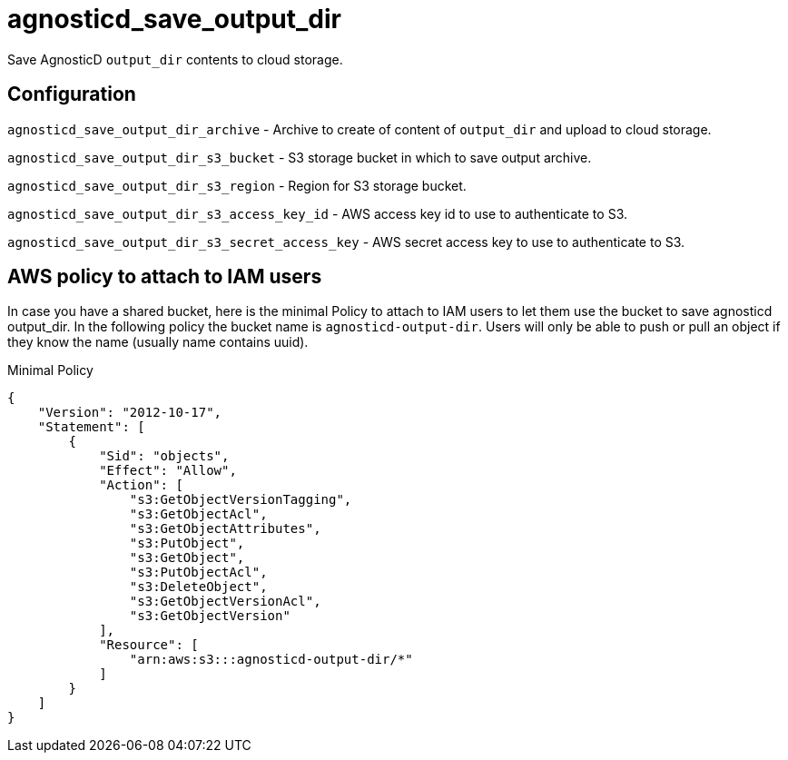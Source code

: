 = agnosticd_save_output_dir

Save AgnosticD `output_dir` contents to cloud storage.

== Configuration

`agnosticd_save_output_dir_archive` -
Archive to create of content of `output_dir` and upload to cloud storage.

`agnosticd_save_output_dir_s3_bucket` -
S3 storage bucket in which to save output archive.

`agnosticd_save_output_dir_s3_region` -
Region for S3 storage bucket.

`agnosticd_save_output_dir_s3_access_key_id` -
AWS access key id to use to authenticate to S3.

`agnosticd_save_output_dir_s3_secret_access_key` -
AWS secret access key to use to authenticate to S3.


== AWS policy to attach to IAM users ==

In case you have a shared bucket, here is the minimal Policy to attach to IAM users to let them use the bucket to save agnosticd output_dir. In the following policy the bucket name is `agnosticd-output-dir`. Users will only be able to push or pull an object if they know the name (usually name contains uuid).

.Minimal Policy
[source,json]
----
{
    "Version": "2012-10-17",
    "Statement": [
        {
            "Sid": "objects",
            "Effect": "Allow",
            "Action": [
                "s3:GetObjectVersionTagging",
                "s3:GetObjectAcl",
                "s3:GetObjectAttributes",
                "s3:PutObject",
                "s3:GetObject",
                "s3:PutObjectAcl",
                "s3:DeleteObject",
                "s3:GetObjectVersionAcl",
                "s3:GetObjectVersion"
            ],
            "Resource": [
                "arn:aws:s3:::agnosticd-output-dir/*"
            ]
        }
    ]
}
----
